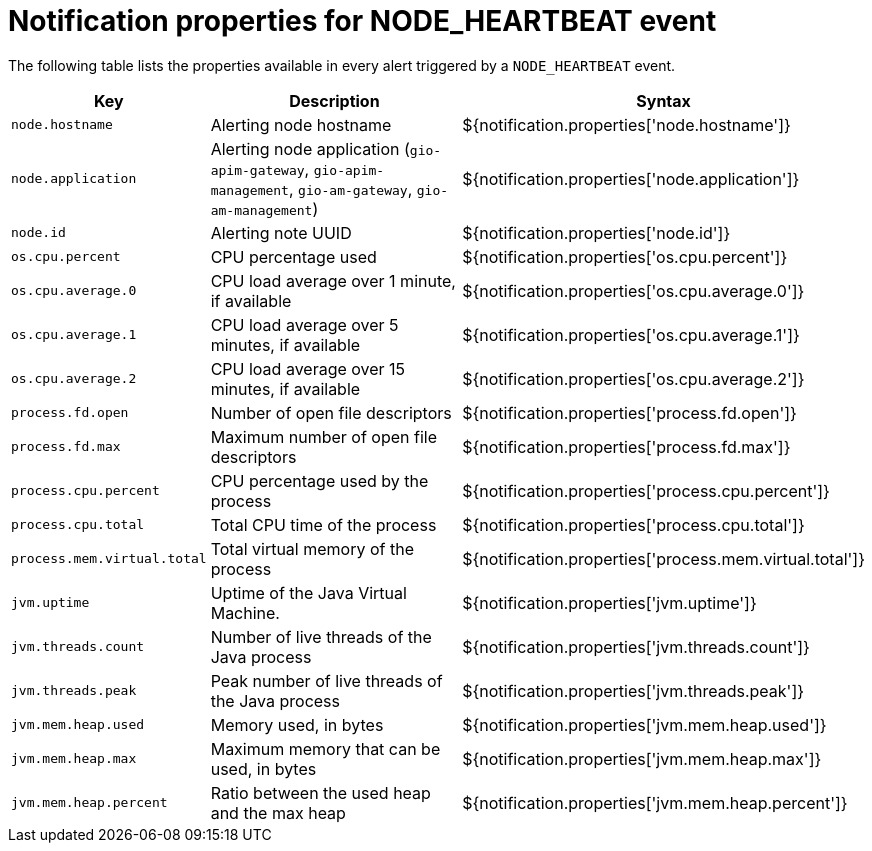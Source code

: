 = Notification properties for NODE_HEARTBEAT event
:page-sidebar: ae_sidebar
:page-permalink: ae/userguide_properties_node_heartbeat.html
:page-folder: ae/user-guide
:page-description: Gravitee Alert Engine - User Guide - Notifier - Message Properties NODE_HEARTBEAT
:page-toc: true
:page-keywords: Gravitee, API Platform, Alert, Alert Engine, documentation, manual, guide, reference, api
:page-layout: ae

The following table lists the properties available in every alert triggered by a `NODE_HEARTBEAT` event.

[cols="1,3,3"]
|===
|Key |Description |Syntax

|`node.hostname`
|Alerting node hostname
|${notification.properties['node.hostname']}

|`node.application`
|Alerting node application (`gio-apim-gateway`, `gio-apim-management`, `gio-am-gateway`, `gio-am-management`)
|${notification.properties['node.application']}

|`node.id`
|Alerting note UUID
|${notification.properties['node.id']}

|`os.cpu.percent`
|CPU percentage used
|${notification.properties['os.cpu.percent']}

|`os.cpu.average.0`
|CPU load average over 1 minute, if available
|${notification.properties['os.cpu.average.0']}

|`os.cpu.average.1`
|CPU load average over 5 minutes, if available
|${notification.properties['os.cpu.average.1']}

|`os.cpu.average.2`
|CPU load average over 15 minutes, if available
|${notification.properties['os.cpu.average.2']}

|`process.fd.open`
|Number of open file descriptors
|${notification.properties['process.fd.open']}

|`process.fd.max`
|Maximum number of open file descriptors
|${notification.properties['process.fd.max']}

|`process.cpu.percent`
|CPU percentage used by the process
|${notification.properties['process.cpu.percent']}

|`process.cpu.total`
|Total CPU time of the process
|${notification.properties['process.cpu.total']}

|`process.mem.virtual.total`
|Total virtual memory of the process
|${notification.properties['process.mem.virtual.total']}

|`jvm.uptime`
|Uptime of the Java Virtual Machine.
|${notification.properties['jvm.uptime']}

|`jvm.threads.count`
|Number of live threads of the Java process
|${notification.properties['jvm.threads.count']}

|`jvm.threads.peak`
|Peak number of live threads of the Java process
|${notification.properties['jvm.threads.peak']}

|`jvm.mem.heap.used`
|Memory used, in bytes
|${notification.properties['jvm.mem.heap.used']}

|`jvm.mem.heap.max`
|Maximum memory that can be used, in bytes
|${notification.properties['jvm.mem.heap.max']}

|`jvm.mem.heap.percent`
|Ratio between the used heap and the max heap
|${notification.properties['jvm.mem.heap.percent']}

|===
